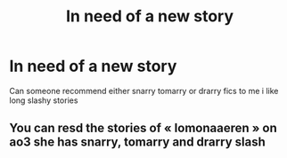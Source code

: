 #+TITLE: In need of a new story

* In need of a new story
:PROPERTIES:
:Author: Rst19324
:Score: 1
:DateUnix: 1583954049.0
:DateShort: 2020-Mar-11
:FlairText: Recommendation drarry tommary or snarry
:END:
Can someone recommend either snarry tomarry or drarry fics to me i like long slashy stories


** You can resd the stories of « lomonaaeren » on ao3 she has snarry, tomarry and drarry slash
:PROPERTIES:
:Author: asoka_a
:Score: 1
:DateUnix: 1584724312.0
:DateShort: 2020-Mar-20
:END:
